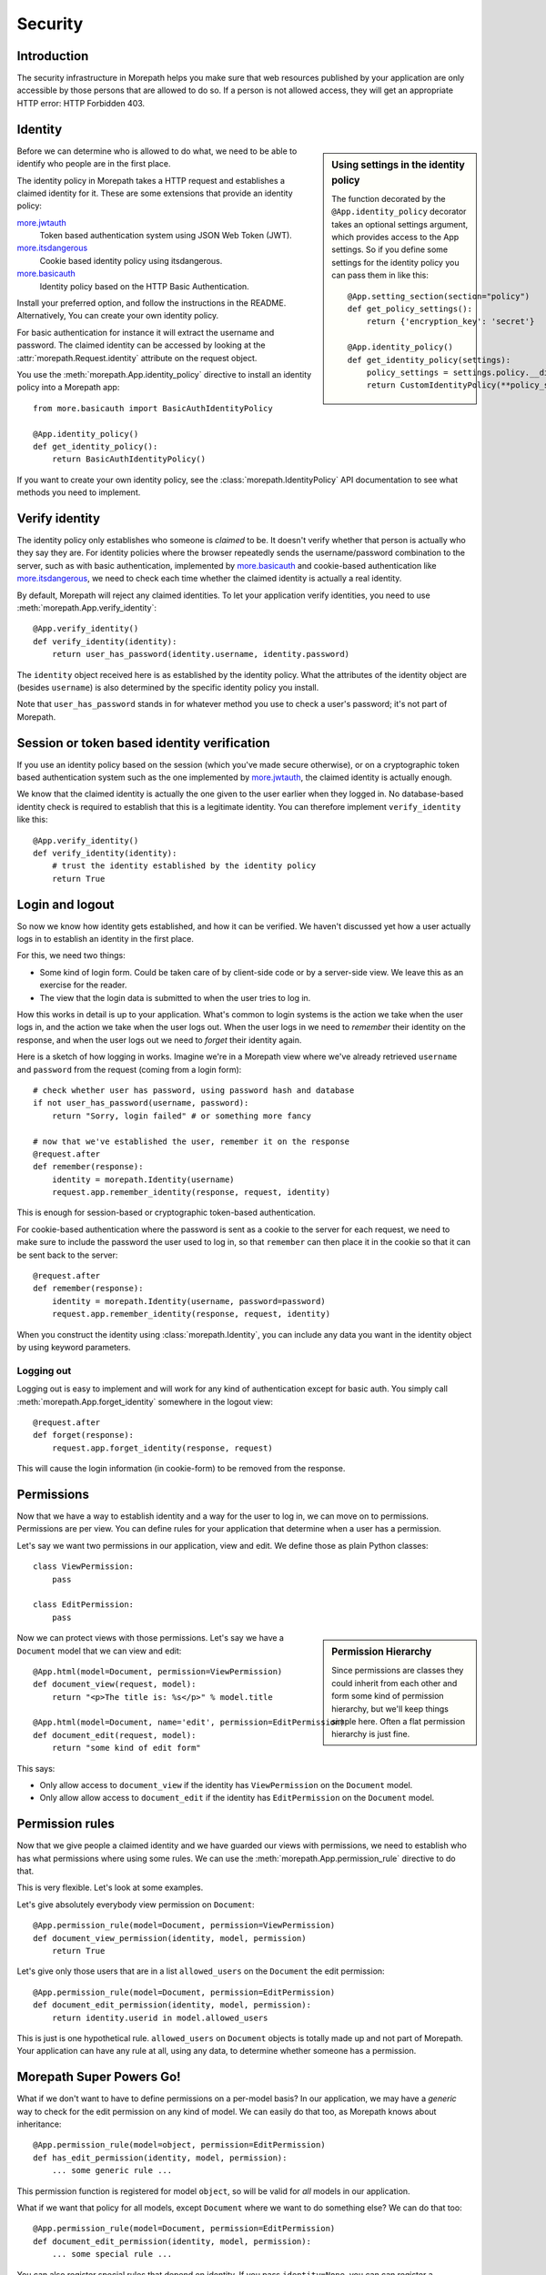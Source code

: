 Security
========

Introduction
------------

The security infrastructure in Morepath helps you make sure that web
resources published by your application are only accessible by those
persons that are allowed to do so. If a person is not allowed access,
they will get an appropriate HTTP error: HTTP Forbidden 403.

Identity
--------

.. sidebar:: Using settings in the identity policy

  The function decorated by the ``@App.identity_policy`` decorator takes
  an optional settings argument, which provides access to the App settings.
  So if you define some settings for the identity policy you can pass them
  in like this::

    @App.setting_section(section="policy")
    def get_policy_settings():
        return {'encryption_key': 'secret'}

    @App.identity_policy()
    def get_identity_policy(settings):
        policy_settings = settings.policy.__dict__.copy()
        return CustomIdentityPolicy(**policy_settings)

Before we can determine who is allowed to do what, we need to be able
to identify who people are in the first place.

The identity policy in Morepath takes a HTTP request and establishes a
claimed identity for it. These are some extensions that provide
an identity policy:

`more.jwtauth`_
  Token based authentication system using JSON Web Token (JWT).

`more.itsdangerous`_
  Cookie based identity policy using itsdangerous.

`more.basicauth`_
  Identity policy based on the HTTP Basic Authentication.

Install your preferred option, and follow the instructions
in the README. Alternatively, You can create your own identity policy.

For basic authentication for instance it will
extract the username and password. The claimed identity can be
accessed by looking at the :attr:`morepath.Request.identity` attribute
on the request object.

You use the :meth:`morepath.App.identity_policy` directive to install
an identity policy into a Morepath app::

  from more.basicauth import BasicAuthIdentityPolicy

  @App.identity_policy()
  def get_identity_policy():
      return BasicAuthIdentityPolicy()

If you want to create your own identity policy, see the
:class:`morepath.IdentityPolicy` API documentation to see
what methods you need to implement.

.. _more.jwtauth: https://github.com/morepath/more.jwtauth

.. _more.itsdangerous: https://github.com/morepath/more.itsdangerous

.. _more.basicauth: https://github.com/morepath/more.basicauth

Verify identity
---------------

The identity policy only establishes who someone is *claimed* to
be. It doesn't verify whether that person is actually who they say
they are. For identity policies where the browser repeatedly sends the
username/password combination to the server, such as with basic
authentication, implemented by `more.basicauth`_ and cookie-based
authentication like `more.itsdangerous`_, we need to check each
time whether the claimed identity is actually a real identity.

By default, Morepath will reject any claimed identities. To let your
application verify identities, you need to use
:meth:`morepath.App.verify_identity`::

  @App.verify_identity()
  def verify_identity(identity):
      return user_has_password(identity.username, identity.password)

The ``identity`` object received here is as established by the
identity policy. What the attributes of the identity object are
(besides ``username``) is also determined by the specific identity
policy you install.

Note that ``user_has_password`` stands in for whatever method you use
to check a user's password; it's not part of Morepath.

Session or token based identity verification
--------------------------------------------

If you use an identity policy based on the session (which you've made
secure otherwise), or on a cryptographic token based authentication
system such as the one implemented by `more.jwtauth`_, the claimed
identity is actually enough.

We know that the claimed identity is actually the one given to the
user earlier when they logged in. No database-based identity check is
required to establish that this is a legitimate identity. You can
therefore implement ``verify_identity`` like this::

  @App.verify_identity()
  def verify_identity(identity):
      # trust the identity established by the identity policy
      return True

Login and logout
----------------

So now we know how identity gets established, and how it can be
verified. We haven't discussed yet how a user actually logs in to
establish an identity in the first place.

For this, we need two things:

* Some kind of login form. Could be taken care of by client-side code
  or by a server-side view. We leave this as an exercise for the
  reader.

* The view that the login data is submitted to when the user tries to
  log in.

How this works in detail is up to your application. What's common to
login systems is the action we take when the user logs in, and the
action we take when the user logs out. When the user logs in we need to
*remember* their identity on the response, and when the user logs out
we need to *forget* their identity again.

Here is a sketch of how logging in works. Imagine we're in a Morepath
view where we've already retrieved ``username`` and ``password`` from
the request (coming from a login form)::

    # check whether user has password, using password hash and database
    if not user_has_password(username, password):
        return "Sorry, login failed" # or something more fancy

    # now that we've established the user, remember it on the response
    @request.after
    def remember(response):
        identity = morepath.Identity(username)
        request.app.remember_identity(response, request, identity)

This is enough for session-based or cryptographic token-based
authentication.

For cookie-based authentication where the password is sent as a cookie
to the server for each request, we need to make sure to include the
password the user used to log in, so that ``remember`` can then place
it in the cookie so that it can be sent back to the server::

    @request.after
    def remember(response):
        identity = morepath.Identity(username, password=password)
        request.app.remember_identity(response, request, identity)

When you construct the identity using
:class:`morepath.Identity`, you can include any data you want
in the identity object by using keyword parameters.

Logging out
~~~~~~~~~~~

Logging out is easy to implement and will work for any kind of
authentication except for basic auth. You simply call
:meth:`morepath.App.forget_identity` somewhere in the logout view::

  @request.after
  def forget(response):
      request.app.forget_identity(response, request)

This will cause the login information (in cookie-form) to be removed
from the response.

Permissions
-----------

Now that we have a way to establish identity and a way for the user to
log in, we can move on to permissions. Permissions are per view. You
can define rules for your application that determine when a user has a
permission.

Let's say we want two permissions in our application, view and
edit. We define those as plain Python classes::

  class ViewPermission:
      pass

  class EditPermission:
      pass

.. sidebar:: Permission Hierarchy

  Since permissions are classes they could inherit from each other and
  form some kind of permission hierarchy, but we'll keep things simple
  here. Often a flat permission hierarchy is just fine.

Now we can protect views with those permissions. Let's say we have a
``Document`` model that we can view and edit::

  @App.html(model=Document, permission=ViewPermission)
  def document_view(request, model):
      return "<p>The title is: %s</p>" % model.title

  @App.html(model=Document, name='edit', permission=EditPermission)
  def document_edit(request, model):
      return "some kind of edit form"

This says:

* Only allow access to ``document_view`` if the identity has
  ``ViewPermission`` on the ``Document`` model.

* Only allow allow access to ``document_edit`` if the identity has
  ``EditPermission`` on the ``Document`` model.

Permission rules
----------------

Now that we give people a claimed identity and we have guarded our
views with permissions, we need to establish who has what permissions
where using some rules. We can use the
:meth:`morepath.App.permission_rule` directive to do that.

This is very flexible. Let's look at some examples.

Let's give absolutely everybody view permission on ``Document``::

  @App.permission_rule(model=Document, permission=ViewPermission)
  def document_view_permission(identity, model, permission)
      return True

Let's give only those users that are in a list ``allowed_users`` on
the ``Document`` the edit permission::

  @App.permission_rule(model=Document, permission=EditPermission)
  def document_edit_permission(identity, model, permission):
      return identity.userid in model.allowed_users

This is just is one hypothetical rule. ``allowed_users`` on
``Document`` objects is totally made up and not part of Morepath. Your
application can have any rule at all, using any data, to determine
whether someone has a permission.

Morepath Super Powers Go!
-------------------------

What if we don't want to have to define permissions on a per-model
basis? In our application, we may have a *generic* way to check for
the edit permission on any kind of model. We can easily do that too,
as Morepath knows about inheritance::

  @App.permission_rule(model=object, permission=EditPermission)
  def has_edit_permission(identity, model, permission):
      ... some generic rule ...

This permission function is registered for model ``object``, so will
be valid for *all* models in our application.

What if we want that policy for all models, except ``Document`` where
we want to do something else? We can do that too::

  @App.permission_rule(model=Document, permission=EditPermission)
  def document_edit_permission(identity, model, permission):
      ... some special rule ...

You can also register special rules that depend on identity. If you
pass ``identity=None``, you can can register a permission policy for
when the user has not logged in yet and has no claimed identity::

  @App.permission_rule(model=object, permission=EditPermission, identity=None)
  def has_edit_permission_not_logged_in(identity, model, permission):
      return False

This permission check works in addition to the ones we specified
above.

If you want to defer to a completely generic permission engine, you
could define a permission check that works for *any* permission::

  @App.permission_rule(model=object, permission=object)
  def generic_permission_check(identity, model, permission):
       ... generic rule ...

